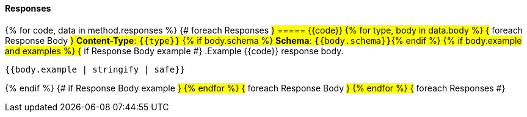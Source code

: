 
==== Responses
{% for code, data in method.responses %}                 {# foreach Responses #}
===== {{code}}
{% for type, body in data.body %}                   {# foreach Response Body #}
*Content-Type*: `{{type}}`
{% if body.schema %}
*Schema*: `{{body.schema}}`{% endif %}
{% if body.example and examples %}                               {# if Response Body example #}
.Example {{code}} response body.
[source,json]
----
{{body.example | stringify | safe}}
----
{% endif %}                                         {# if Response Body example #}
{% endfor %}                                        {# foreach Response Body #}
{% endfor %}                                        {# foreach Responses #}
